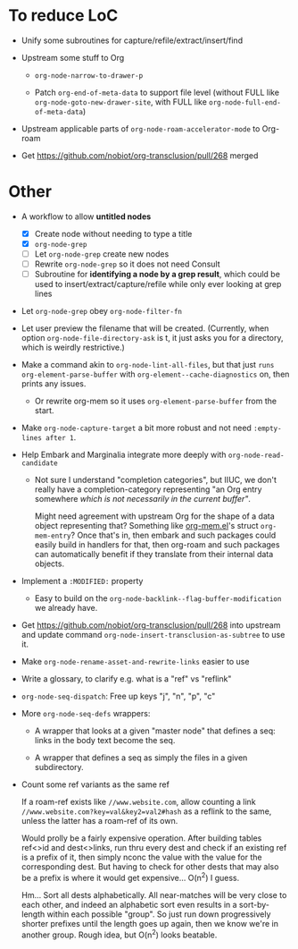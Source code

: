 * To reduce LoC

- Unify some subroutines for capture/refile/extract/insert/find

- Upstream some stuff to Org

  - =org-node-narrow-to-drawer-p=

  - Patch =org-end-of-meta-data= to support file level (without FULL like =org-node-goto-new-drawer-site=, with FULL like =org-node-full-end-of-meta-data=)

- Upstream applicable parts of =org-node-roam-accelerator-mode= to Org-roam

- Get https://github.com/nobiot/org-transclusion/pull/268 merged

* Other

- A workflow to allow *untitled nodes*

  - [X] Create node without needing to type a title
  - [X] =org-node-grep=
  - [ ] Let =org-node-grep= create new nodes
  - [ ] Rewrite =org-node-grep= so it does not need Consult
  - [ ] Subroutine for *identifying a node by a grep result*, which could be used to insert/extract/capture/refile while only ever looking at grep lines

- Let =org-node-grep= obey =org-node-filter-fn=

- Let user preview the filename that will be created.  (Currently, when option =org-node-file-directory-ask= is t, it just asks you for a directory, which is weirdly restrictive.)

- Make a command akin to =org-node-lint-all-files=, but that just =runs org-element-parse-buffer= with =org-element--cache-diagnostics= on, then prints any issues.

  - Or rewrite org-mem so it uses =org-element-parse-buffer= from the start.

- Make =org-node-capture-target= a bit more robust and not need =:empty-lines after 1=.

- Help Embark and Marginalia integrate more deeply with =org-node-read-candidate=

  - Not sure I understand "completion categories", but IIUC, we don't really have a completion-category representing "an Org entry somewhere /which is not necessarily in the current buffer"/.

    Might need agreement with upstream Org for the shape of a data object representing that?  Something like [[https://github.com/meedstrom/org-mem/blob/main/indexed.el][org-mem.el]]'s struct =org-mem-entry=?  Once that's in, then embark and such packages could easily build in handlers for that, then org-roam and such packages can automatically benefit if they translate from their internal data objects.

- Implement a =:MODIFIED:= property

  - Easy to build on the =org-node-backlink--flag-buffer-modification= we already have.

- Get https://github.com/nobiot/org-transclusion/pull/268 into upstream and update command =org-node-insert-transclusion-as-subtree= to use it.

- Make =org-node-rename-asset-and-rewrite-links= easier to use

- Write a glossary, to clarify e.g. what is a "ref" vs "reflink"

- =org-node-seq-dispatch=: Free up keys "j", "n", "p", "c"

- More =org-node-seq-defs= wrappers:

  - A wrapper that looks at a given "master node" that defines a seq: links in the body text become the seq.

  - A wrapper that defines a seq as simply the files in a given subdirectory.

- Count some ref variants as the same ref

  If a roam-ref exists like =//www.website.com=, allow counting a link =//www.website.com?key=val&key2=val2#hash= as a reflink to the same, unless the latter has a roam-ref of its own.

  Would prolly be a fairly expensive operation.  After building tables ref<>id and dest<>links, run thru every dest and check if an existing ref is a prefix of it, then simply nconc the value with the value for the corresponding dest.  But having to check for other dests that may also be a prefix is where it would get expensive... O(n^2) I guess.

  Hm... Sort all dests alphabetically.  All near-matches will be very close to each other, and indeed an alphabetic sort even results in a sort-by-length within each possible "group".  So just run down progressively shorter prefixes until the length goes up again, then we know we're in another group.  Rough idea, but O(n^2) looks beatable.
